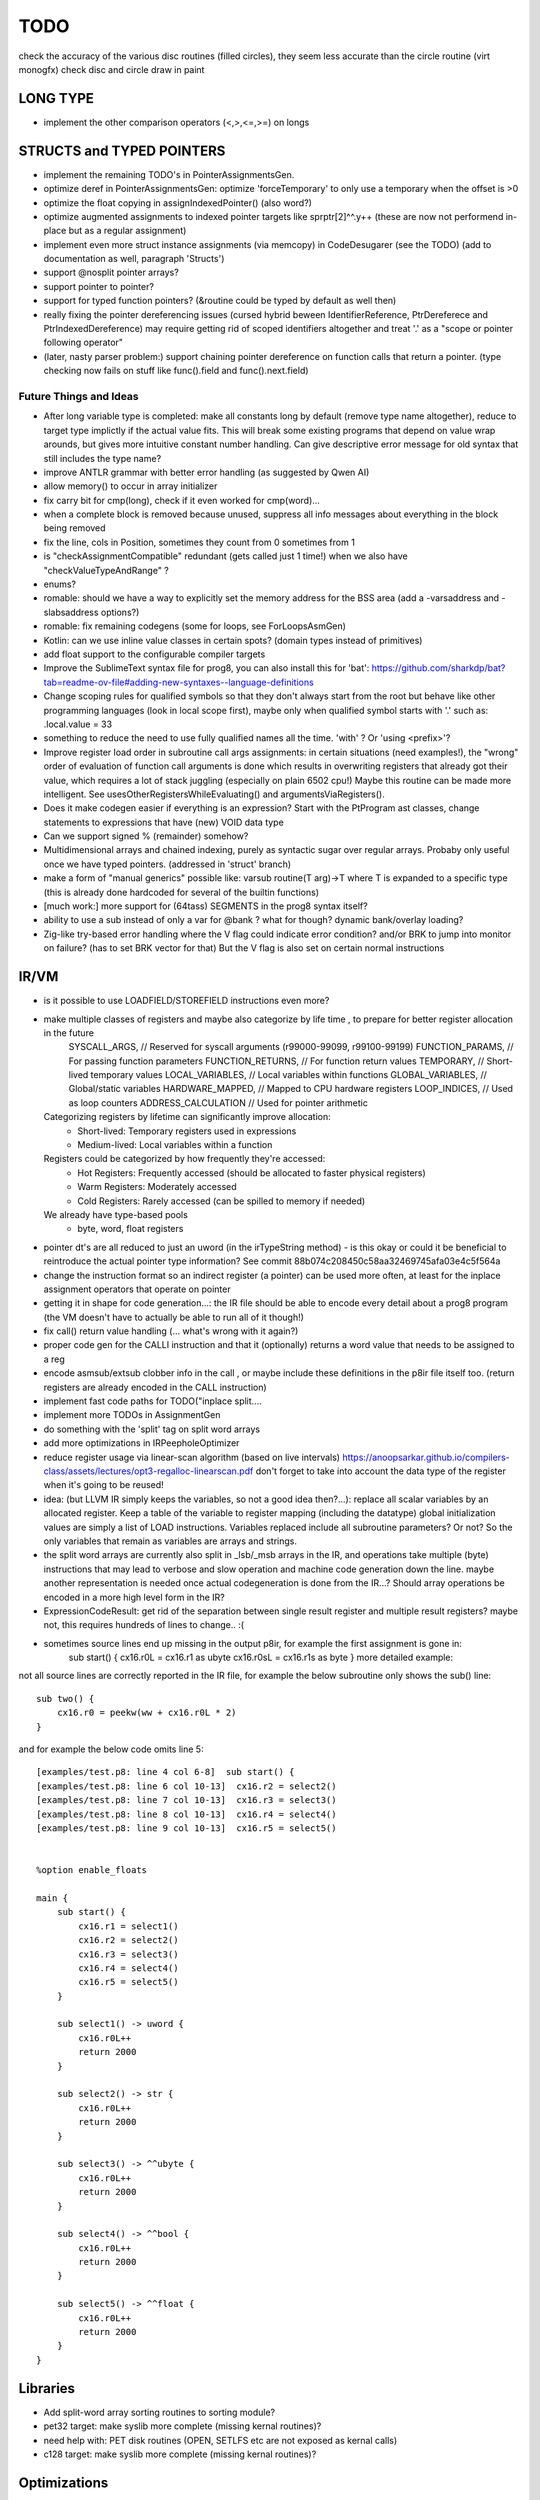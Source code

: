 TODO
====

check the accuracy of the various disc routines (filled circles), they seem less accurate than the circle routine  (virt monogfx)
check disc and circle draw in paint


LONG TYPE
---------
- implement the other comparison operators (<,>,<=,>=) on longs


STRUCTS and TYPED POINTERS
--------------------------

- implement the remaining TODO's in PointerAssignmentsGen.
- optimize deref in PointerAssignmentsGen: optimize 'forceTemporary' to only use a temporary when the offset is >0
- optimize the float copying in assignIndexedPointer() (also word?)
- optimize augmented assignments to indexed pointer targets like sprptr[2]^^.y++  (these are now not performend in-place but as a regular assignment)
- implement even more struct instance assignments (via memcopy) in CodeDesugarer (see the TODO) (add to documentation as well, paragraph 'Structs')
- support @nosplit pointer arrays?
- support pointer to pointer?
- support for typed function pointers?  (&routine could be typed by default as well then)
- really fixing the pointer dereferencing issues (cursed hybrid beween IdentifierReference, PtrDereferece and PtrIndexedDereference) may require getting rid of scoped identifiers altogether and treat '.' as a "scope or pointer following operator"
- (later, nasty parser problem:) support chaining pointer dereference on function calls that return a pointer.  (type checking now fails on stuff like func().field and func().next.field)


Future Things and Ideas
^^^^^^^^^^^^^^^^^^^^^^^

- After long variable type is completed: make all constants long by default (remove type name altogether), reduce to target type implictly if the actual value fits.
  This will break some existing programs that depend on value wrap arounds, but gives more intuitive constant number handling.
  Can give descriptive error message for old syntax that still includes the type name?
- improve ANTLR grammar with better error handling (as suggested by Qwen AI)
- allow memory() to occur in array initializer
- fix carry bit for cmp(long), check if it even worked for cmp(word)...
- when a complete block is removed because unused, suppress all info messages about everything in the block being removed
- fix the line, cols in Position, sometimes they count from 0 sometimes from 1
- is "checkAssignmentCompatible" redundant (gets called just 1 time!) when we also have "checkValueTypeAndRange" ?
- enums?
- romable: should we have a way to explicitly set the memory address for the BSS area (add a -varsaddress and -slabsaddress options?)
- romable: fix remaining codegens (some for loops, see ForLoopsAsmGen)
- Kotlin: can we use inline value classes in certain spots? (domain types instead of primitives)
- add float support to the configurable compiler targets
- Improve the SublimeText syntax file for prog8, you can also install this for 'bat': https://github.com/sharkdp/bat?tab=readme-ov-file#adding-new-syntaxes--language-definitions
- Change scoping rules for qualified symbols so that they don't always start from the root but behave like other programming languages (look in local scope first), maybe only when qualified symbol starts with '.' such as: .local.value = 33
- something to reduce the need to use fully qualified names all the time. 'with' ?  Or 'using <prefix>'?
- Improve register load order in subroutine call args assignments:
  in certain situations (need examples!), the "wrong" order of evaluation of function call arguments is done which results
  in overwriting registers that already got their value, which requires a lot of stack juggling (especially on plain 6502 cpu!)
  Maybe this routine can be made more intelligent.  See usesOtherRegistersWhileEvaluating() and argumentsViaRegisters().
- Does it make codegen easier if everything is an expression?  Start with the PtProgram ast classes, change statements to expressions that have (new) VOID data type
- Can we support signed % (remainder) somehow?
- Multidimensional arrays and chained indexing, purely as syntactic sugar over regular arrays. Probaby only useful once we have typed pointers. (addressed in 'struct' branch)
- make a form of "manual generics" possible like: varsub routine(T arg)->T  where T is expanded to a specific type
  (this is already done hardcoded for several of the builtin functions)
- [much work:] more support for (64tass) SEGMENTS in the prog8 syntax itself?
- ability to use a sub instead of only a var for @bank ? what for though? dynamic bank/overlay loading?
- Zig-like try-based error handling where the V flag could indicate error condition? and/or BRK to jump into monitor on failure? (has to set BRK vector for that) But the V flag is also set on certain normal instructions


IR/VM
-----
- is it possible to use LOADFIELD/STOREFIELD instructions even more?
- make multiple classes of registers and maybe also categorize by life time , to prepare for better register allocation in the future
    SYSCALL_ARGS,        // Reserved for syscall arguments (r99000-99099, r99100-99199)
    FUNCTION_PARAMS,     // For passing function parameters
    FUNCTION_RETURNS,    // For function return values
    TEMPORARY,           // Short-lived temporary values
    LOCAL_VARIABLES,     // Local variables within functions
    GLOBAL_VARIABLES,    // Global/static variables
    HARDWARE_MAPPED,     // Mapped to CPU hardware registers
    LOOP_INDICES,        // Used as loop counters
    ADDRESS_CALCULATION  // Used for pointer arithmetic
  Categorizing registers by lifetime can significantly improve allocation:
   - Short-lived: Temporary registers used in expressions
   - Medium-lived: Local variables within a function
  Registers could be categorized by how frequently they're accessed:
   - Hot Registers: Frequently accessed (should be allocated to faster physical registers)
   - Warm Registers: Moderately accessed
   - Cold Registers: Rarely accessed (can be spilled to memory if needed)
  We already have type-based pools
    - byte, word, float registers

- pointer dt's are all reduced to just an uword (in the irTypeString method) - is this okay or could it be beneficial to reintroduce the actual pointer type information? See commit 88b074c208450c58aa32469745afa03e4c5f564a
- change the instruction format so an indirect register (a pointer) can be used more often, at least for the inplace assignment operators that operate on pointer
- getting it in shape for code generation...: the IR file should be able to encode every detail about a prog8 program (the VM doesn't have to actually be able to run all of it though!)
- fix call() return value handling (... what's wrong with it again?)
- proper code gen for the CALLI instruction and that it (optionally) returns a word value that needs to be assigned to a reg
- encode asmsub/extsub clobber info in the call , or maybe include these definitions in the p8ir file itself too.  (return registers are already encoded in the CALL instruction)
- implement fast code paths for TODO("inplace split....
- implement more TODOs in AssignmentGen
- do something with the 'split' tag on split word arrays
- add more optimizations in IRPeepholeOptimizer
- reduce register usage via linear-scan algorithm (based on live intervals) https://anoopsarkar.github.io/compilers-class/assets/lectures/opt3-regalloc-linearscan.pdf
  don't forget to take into account the data type of the register when it's going to be reused!
- idea: (but LLVM IR simply keeps the variables, so not a good idea then?...): replace all scalar variables by an allocated register. Keep a table of the variable to register mapping (including the datatype)
  global initialization values are simply a list of LOAD instructions.
  Variables replaced include all subroutine parameters? Or not?  So the only variables that remain as variables are arrays and strings.
- the split word arrays are currently also split in _lsb/_msb arrays in the IR, and operations take multiple (byte) instructions that may lead to verbose and slow operation and machine code generation down the line.
  maybe another representation is needed once actual codegeneration is done from the IR...? Should array operations be encoded in a more high level form in the IR?
- ExpressionCodeResult:  get rid of the separation between single result register and multiple result registers? maybe not, this requires hundreds of lines to change.. :(
- sometimes source lines end up missing in the output p8ir, for example the first assignment is gone in:
     sub start() {
     cx16.r0L = cx16.r1 as ubyte
     cx16.r0sL = cx16.r1s as byte }
     more detailed example:

not all source lines are correctly reported in the IR file,
for example the below subroutine only shows the sub() line::

    sub two() {
        cx16.r0 = peekw(ww + cx16.r0L * 2)
    }

and for example the below code omits line 5::

    [examples/test.p8: line 4 col 6-8]  sub start() {
    [examples/test.p8: line 6 col 10-13]  cx16.r2 = select2()
    [examples/test.p8: line 7 col 10-13]  cx16.r3 = select3()
    [examples/test.p8: line 8 col 10-13]  cx16.r4 = select4()
    [examples/test.p8: line 9 col 10-13]  cx16.r5 = select5()


    %option enable_floats

    main {
        sub start() {
            cx16.r1 = select1()
            cx16.r2 = select2()
            cx16.r3 = select3()
            cx16.r4 = select4()
            cx16.r5 = select5()
        }

        sub select1() -> uword {
            cx16.r0L++
            return 2000
        }

        sub select2() -> str {
            cx16.r0L++
            return 2000
        }

        sub select3() -> ^^ubyte {
            cx16.r0L++
            return 2000
        }

        sub select4() -> ^^bool {
            cx16.r0L++
            return 2000
        }

        sub select5() -> ^^float {
            cx16.r0L++
            return 2000
        }
    }


Libraries
---------
- Add split-word array sorting routines to sorting module?
- pet32 target: make syslib more complete (missing kernal routines)?
- need help with: PET disk routines (OPEN, SETLFS etc are not exposed as kernal calls)
- c128 target: make syslib more complete (missing kernal routines)?


Optimizations
-------------

- more optimized operator handling of different types, for example uword a ^ byte b now does a type cast of b to word first
- optimize longEqualsValue() for const and variable operands to not assign needlessly to R0-R3.
- optimize optimizedBitwiseExpr()  for const and variable operands to not assign needlessly to R0-R3.
- optimize inplacemodificationLongWithLiteralval() for more shift values such as 8, 16, 24 etc but take sign bit into account!
- Port benchmarks from https://thred.github.io/c-bench-64/  to prog8 and see how it stacks up.
- Since fixing the missing zp-var initialization, programs grew in size again because STZ's reappeared. Can we add more intelligent (and correct!) optimizations to remove those STZs that might be redundant again?
- in Identifier: use typedarray of strings instead of listOf? Other places?
- Compilation speed: try to join multiple modifications in 1 result in the AST processors instead of returning it straight away every time
- Optimize the IfExpression code generation to be more like regular if-else code.  (both 6502 and IR) search for "TODO don't store condition as expression"
- VariableAllocator: can we think of a smarter strategy for allocating variables into zeropage, rather than first-come-first-served?
  for instance, vars used inside loops first, then loopvars, then uwords used as pointers (or these first??), then the rest
  This will probably need the register categorization from the IR explained there, for the old 6502 codegen there is not enough information to act on
- various optimizers skip stuff if compTarget.name==VMTarget.NAME.  Once 6502-codegen is done from IR code, those checks should probably all be removed, or be made permanent
